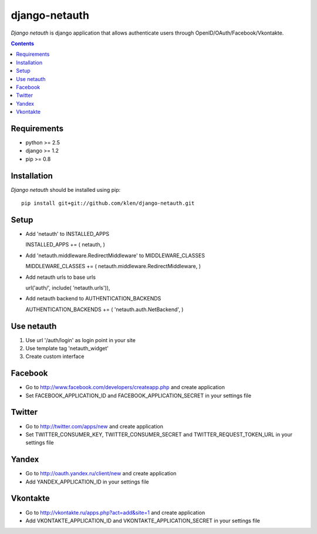 ..   -*- mode: rst -*-

django-netauth
##############

*Django netauth* is django application that allows authenticate users through OpenID/OAuth/Facebook/Vkontakte.

.. contents::

Requirements
-------------

- python >= 2.5
- django >= 1.2
- pip >= 0.8


Installation
------------

*Django netauth* should be installed using pip: ::

    pip install git+git://github.com/klen/django-netauth.git

Setup
------

- Add 'netauth' to INSTALLED_APPS ::

  INSTALLED_APPS += ( netauth, )

- Add 'netauth.middleware.RedirectMiddleware' to MIDDLEWARE_CLASSES ::

  MIDDLEWARE_CLASSES += ( netauth.middleware.RedirectMiddleware, )

- Add netauth urls to base urls ::

  url('auth/', include( 'netauth.urls')),

- Add netauth backend to AUTHENTICATION_BACKENDS ::

  AUTHENTICATION_BACKENDS += ( 'netauth.auth.NetBackend', )


Use netauth
------------

1) Use url '/auth/login' as login point in your site
2) Use template tag 'netauth_widget'
3) Create custom interface


Facebook
---------

- Go to http://www.facebook.com/developers/createapp.php and create application

- Set FACEBOOK_APPLICATION_ID and FACEBOOK_APPLICATION_SECRET in your settings file


Twitter
--------

- Go to http://twitter.com/apps/new and create application

- Set TWITTER_CONSUMER_KEY, TWITTER_CONSUMER_SECRET and TWITTER_REQUEST_TOKEN_URL in your settings file


Yandex
-------

- Go to http://oauth.yandex.ru/client/new and create application

- Add YANDEX_APPLICATION_ID in your settings file


Vkontakte
----------

- Go to  http://vkontakte.ru/apps.php?act=add&site=1 and create application

- Add VKONTAKTE_APPLICATION_ID and VKONTAKTE_APPLICATION_SECRET in your settings file
